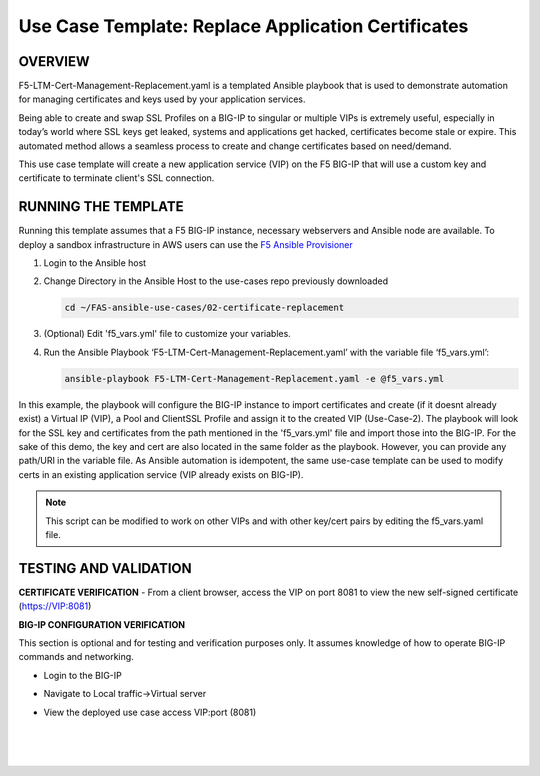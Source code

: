 Use Case Template: Replace Application Certificates
===================================================

OVERVIEW
--------
F5-LTM-Cert-Management-Replacement.yaml is a templated Ansible playbook that is used to demonstrate automation for managing certificates and keys used by your application services.

Being able to create and swap SSL Profiles on a BIG-IP to singular or multiple VIPs is extremely useful, especially in today’s world where SSL keys get leaked, systems and applications get hacked, certificates become stale or expire. This automated method allows a seamless process to create and change certificates based on need/demand.

This use case template will create a new application service (VIP) on the F5 BIG-IP that will use a custom key and certificate to terminate client's SSL connection. 

RUNNING THE TEMPLATE
--------------------
Running this template assumes that a F5 BIG-IP instance, necessary webservers and Ansible node are available.  
To deploy a sandbox infrastructure in AWS users can use the `F5 Ansible Provisioner <https://github.com/f5alliances/f5_provisioner>`__

1. Login to the Ansible host
   
2. Change Directory in the Ansible Host to the use-cases repo previously downloaded

   .. code::
   
      cd ~/FAS-ansible-use-cases/02-certificate-replacement


3. (Optional) Edit 'f5_vars.yml' file to customize your variables.

4. Run the Ansible Playbook ‘F5-LTM-Cert-Management-Replacement.yaml’ with the variable file ‘f5_vars.yml’:

   .. code::

      ansible-playbook F5-LTM-Cert-Management-Replacement.yaml -e @f5_vars.yml

In this example, the playbook will configure the BIG-IP instance to import certificates and create (if it doesnt already exist) a Virtual IP (VIP), a Pool and ClientSSL Profile and assign it to the created VIP (Use-Case-2).
The playbook will look for the SSL key and certificates from the path mentioned in the 'f5_vars.yml' file and import those into the BIG-IP. For the sake of this demo, the key and cert are also located in the same folder as the playbook. However, you can provide any path/URI in the variable file. 
As Ansible automation is idempotent, the same use-case template can be used to modify certs in an existing application service (VIP already exists on BIG-IP). 

.. note::

   This script can be modified to work on other VIPs and with other key/cert pairs by editing the f5_vars.yaml file. 

TESTING AND VALIDATION
-----------------------
**CERTIFICATE VERIFICATION**
- From a client browser, access the VIP on port 8081 to view the new self-signed certificate (https://VIP:8081)

**BIG-IP CONFIGURATION VERIFICATION**

This section is optional and for testing and verification purposes only. It assumes knowledge of how to operate BIG-IP commands and networking.

- Login to the BIG-IP
- Navigate to Local traffic->Virtual server
- View the deployed use case access VIP:port (8081)
   
   |
   .. image:: images/UseCase2-960.gif
   |
   


